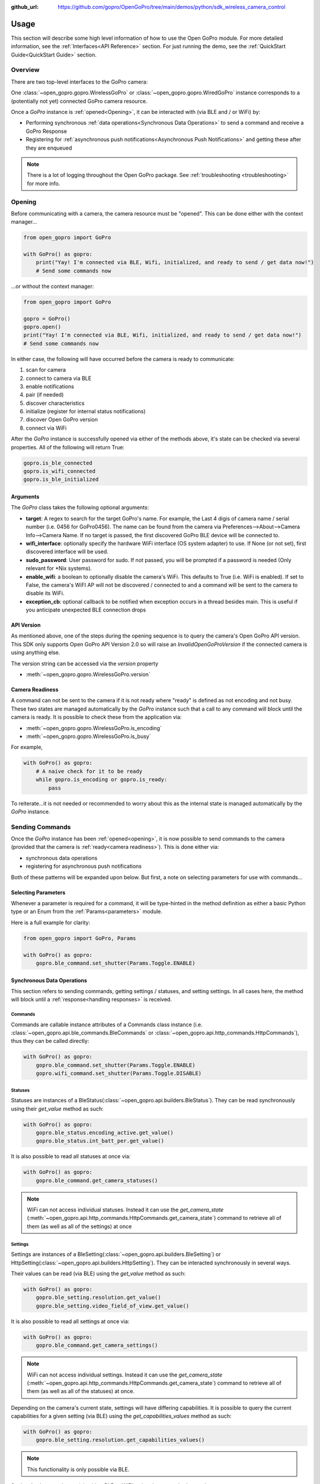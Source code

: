 :github_url: https://github.com/gopro/OpenGoPro/tree/main/demos/python/sdk_wireless_camera_control

Usage
*****

This section will describe some high level information of how to use the Open GoPro module. For more detailed
information, see the :ref:`Interfaces<API Reference>` section. For just running the demo, see the
:ref:`QuickStart Guide<QuickStart Guide>` section.

Overview
========

There are two top-level interfaces to the GoPro camera:

One :class:`~open_gopro.gopro.WirelessGoPro` or :class:`~open_gopro.gopro.WiredGoPro` instance corresponds to a
(potentially not yet) connected GoPro camera resource.

Once a `GoPro` instance is :ref:`opened<Opening>`, it can be interacted with (via BLE and / or WiFi) by:

- Performing synchronous :ref:`data operations<Synchronous Data Operations>` to send a command and receive a GoPro Response
- Registering for :ref:`asynchronous push notifications<Asynchronous Push Notifications>` and getting these after they are enqueued

.. note:: There is a lot of logging throughout the Open GoPro package. See :ref:`troubleshooting <troubleshooting>` for more info.

Opening
=======

Before communicating with a camera, the camera resource must be "opened". This can be done either with the
context manager...

.. code-block:: python

    from open_gopro import GoPro

    with GoPro() as gopro:
        print("Yay! I'm connected via BLE, Wifi, initialized, and ready to send / get data now!")
        # Send some commands now

\...or without the context manager:

.. code-block:: python

    from open_gopro import GoPro

    gopro = GoPro()
    gopro.open()
    print("Yay! I'm connected via BLE, Wifi, initialized, and ready to send / get data now!")
    # Send some commands now

In either case, the following will have occurred before the camera is ready to communicate:

#. scan for camera
#. connect to camera via BLE
#. enable notifications
#. pair (if needed)
#. discover characteristics
#. initialize (register for internal status notifications)
#. discover Open GoPro version
#. connect via WiFi

After the `GoPro` instance is successfully opened via either of the methods above, it's state can be checked via several
properties. All of the following will return True:

.. code-block:: python

    gopro.is_ble_connected
    gopro.is_wifi_connected
    gopro.is_ble_initialized

Arguments
---------

The `GoPro` class takes the following optional arguments:

- **target**: A regex to search for the target GoPro's name. For example, the Last 4 digis of camera name /
  serial number (i.e. 0456 for GoPro0456). The name can be found from the camera via
  Preferences-->About-->Camera Info-->Camera Name. If no target is passed, the first discovered
  GoPro BLE device will be connected to.
- **wifi_interface**: optionally specify the hardware WiFi interface (OS system adapter) to use. If None (or
  not set), first discovered interface will be used.
- **sudo_password**:  User password for sudo. If not passed, you will be prompted if a password is
  needed (Only relevant for \*Nix systems).
- **enable_wifi**: a boolean to optionally disable the camera's WiFi. This defaults to True (i.e. WiFi is enabled).
  If set to False, the camera's WiFI AP will not be discovered / connected to and a command will be sent to the camera to
  disable its WiFi.
- **exception_cb**: optional callback to be notified when exception occurs in a thread besides main. This is
  useful if you anticipate unexpected BLE connection drops

API Version
-----------

As mentioned above, one of the steps during the opening sequence is to query the camera's Open GoPro API version.
This SDK only supports Open GoPro API Version 2.0 so will raise an `InvalidOpenGoProVersion` if the connected camera is
using anything else.

The version string can be accessed via the `version` property

- :meth:`~open_gopro.gopro.WirelessGoPro.version`

Camera Readiness
----------------

A command can not be sent to the camera if it is not ready where "ready" is defined as not encoding and not
busy. These two states are managed automatically by the `GoPro` instance such that a call to any command will
block until the camera is ready. It is possible to check these from the application via:

- :meth:`~open_gopro.gopro.WirelessGoPro.is_encoding`
- :meth:`~open_gopro.gopro.WirelessGoPro.is_busy`

For example,

.. code-block:: python

    with GoPro() as gopro:
        # A naive check for it to be ready
        while gopro.is_encoding or gopro.is_ready:
            pass

To reiterate...it is not needed or recommended to worry about this as the internal state is managed automatically
by the `GoPro` instance.

Sending Commands
================

Once the `GoPro` instance has been :ref:`opened<opening>`, it is now possible to send commands to the camera
(provided that the camera is :ref:`ready<camera readiness>`). This is done either via:

- synchronous data operations
- registering for asynchronous push notifications

Both of these patterns will be expanded upon below. But first, a note on selecting parameters for use with commands...

Selecting Parameters
--------------------

Whenever a parameter is required for a command, it will be type-hinted in the method definition as either a basic Python type
or an Enum from the :ref:`Params<parameters>` module.

Here is a full example for clarity:

.. code-block:: python

    from open_gopro import GoPro, Params

    with GoPro() as gopro:
        gopro.ble_command.set_shutter(Params.Toggle.ENABLE)

Synchronous Data Operations
---------------------------

This section refers to sending commands, getting settings / statuses, and setting settings. In all cases here,
the method will block until a :ref:`response<handling responses>` is received.

Commands
^^^^^^^^

Commands are callable instance attributes of a Commands class instance
(i.e. :class:`~open_gopro.api.ble_commands.BleCommands` or
:class:`~open_gopro.api.http_commands.HttpCommands`), thus they can be called directly:

.. code-block:: python

    with GoPro() as gopro:
        gopro.ble_command.set_shutter(Params.Toggle.ENABLE)
        gopro.wifi_command.set_shutter(Params.Toggle.DISABLE)

Statuses
^^^^^^^^

Statuses are instances of a BleStatus(:class:`~open_gopro.api.builders.BleStatus`). They can be read
synchronously using their `get_value` method as such:

.. code-block:: python

    with GoPro() as gopro:
        gopro.ble_status.encoding_active.get_value()
        gopro.ble_status.int_batt_per.get_value()

It is also possible to read all statuses at once via:

.. code-block:: python

    with GoPro() as gopro:
        gopro.ble_command.get_camera_statuses()

.. note::
    WiFi can not access individual statuses. Instead it can use the `get_camera_state`
    (:meth:`~open_gopro.api.http_commands.HttpCommands.get_camera_state`)
    command to retrieve all of them (as well as all of the settings) at once

Settings
^^^^^^^^

Settings are instances of a BleSetting(:class:`~open_gopro.api.builders.BleSetting`)
or HttpSetting(:class:`~open_gopro.api.builders.HttpSetting`). They can be interacted synchronously in several
ways.

Their values can be read (via BLE) using the `get_value` method as such:

.. code-block:: python

    with GoPro() as gopro:
        gopro.ble_setting.resolution.get_value()
        gopro.ble_setting.video_field_of_view.get_value()

It is also possible to read all settings at once via:

.. code-block:: python

    with GoPro() as gopro:
        gopro.ble_command.get_camera_settings()

.. note::
    WiFi can not access individual settings. Instead it can use the `get_camera_state`
    (:meth:`~open_gopro.api.http_commands.HttpCommands.get_camera_state`)
    command to retrieve all of them (as well as all of the statuses) at once.

Depending on the camera's current state, settings will have differing capabilities. It is possible to query
the current capabilities for a given setting (via BLE) using the `get_capabilities_values` method as such:

.. code-block:: python

    with GoPro() as gopro:
        gopro.ble_setting.resolution.get_capabilities_values()

.. note::
    This functionality is only possible via BLE.

Settings' values can be set (via either BLE or WiFI) using the `set` method as such:

.. code-block:: python

    with GoPro() as gopro:
        gopro.ble_setting.resolution.set(Params.Resolution.RES_4K)
        gopro.wifi_setting.fps.set(Params.FPS.FPS_30)

Asynchronous Push Notifications
-------------------------------

This section describes how to register for and handle asynchronous push notifications. This is only relevant for BLE.

It is possible to enable push notifications for any of the following:

- setting values via :meth:`~open_gopro.api.builders.BleSetting.register_value_update`
- setting capabilities via :meth:`~open_gopro.api.builders.BleSetting.register_capability_update`
- status values via :meth:`~open_gopro.api.builders.BleStatus.register_value_update`

Firstly, the desired settings / id must be registered for.

Once registered, the camera will send a push notification when the relevant setting / status changes. These
responses are added to an internal queue of the `GoPro` instance and can be retrieved via
:meth:`~open_gopro.gopro.WirelessGoPro.get_notification`.

It is possible to stop receiving notifications by issuing the relevant unregister command, i.e.:

- setting values via :meth:`~open_gopro.api.builders.BleSetting.unregister_value_update`
- setting capabilities via :meth:`~open_gopro.api.builders.BleSetting.unregister_capability_update`
- status values via :meth:`~open_gopro.api.builders.BleStatus.unregister_value_update`

Here is an example of registering for and receiving FOV updates:

.. code-block:: python

    from open_gopro import GoPro
    from open_gopro.constants import SettingId

    with GoPro() as gopro:
        current_fov = gopro.ble_setting.video_field_of_view.register_value_update().flatten
        print(f"Current FOV is {current_fov}")
        # Get updates until we get a FOV update
        while True:
            update = gopro.get_notification() # Block until update is received
            if SettingId.VIDEO_FOV in update:
                print(f"New resolution is {update[SettingId.VIDEO_FOV]}")
                break
        # We don't care about FOV anymore so let's stop receiving notifications
        gopro.ble_setting.video_field_of_view.unregister_value_update()

.. note:: The `register_XXX_update` methods will return the current value / capabilities. That is why we are
    printing the current value in the example above.

.. note:: It is probably desirable to have a separate thread to retrieve these updates as the demo examples do.

It is also possible to register / unregister for **all** settings, statuses, and / or capabilities
via one API call using the following commands:

- register for all setting notifications via :meth:`~open_gopro.api.ble_commands.BleCommands.register_for_all_settings`
- register for all status notifications via :meth:`~open_gopro.api.ble_commands.BleCommands.register_for_all_statuses`
- register for all capability notifications via :meth:`~open_gopro.api.ble_commands.BleCommands.register_for_all_capabilities`
- unregister for all setting notifications via :meth:`~open_gopro.api.ble_commands.BleCommands.unregister_for_all_settings`
- unregister for all status notifications via :meth:`~open_gopro.api.ble_commands.BleCommands.unregister_for_all_statuses`
- unregister for all capability notifications via :meth:`~open_gopro.api.ble_commands.BleCommands.unregister_for_all_capabilities`

Handling Responses
==================

Unless otherwise stated, all commands, settings, and status operations return a `GoProResp`
(:class:`~open_gopro.responses.GoProResp`) which is a container around a JSON serializable dict with some helper
functions.

Response Structure
------------------

A `GoProResp` has 3 relevant attributes for the end user:

- | :meth:`~open_gopro.responses.GoProResp.identifier`: identifier of the completed operation.
  | This will vary based on what type the response is and will also contain the most specific identification information.

    - UUID if a direct BLE characteristic read
    - CmdId if an Open GoPro BLE Operation
    - endpoint string if a Wifi HTTP operation
- :meth:`~open_gopro.responses.GoProResp.status`: the status returned from the camera
- :meth:`~open_gopro.responses.GoProResp.data`: JSON serializable dict containing the responded data

Besides the `identifier` attribute which always contains the most specific identification information, there are properties
to attempt to access other identification information. If the property is not valid for the given response,
it will return `None`.

- :meth:`~open_gopro.responses.GoProResp.cmd`. Relevant for any BLE operation.
- :meth:`~open_gopro.responses.GoProResp.uuid`. Relevant for any BLE operation.
- :meth:`~open_gopro.responses.GoProResp.endpoint`. Relevant for any Wifi operation.

There is also a property to check that the `status` is Success:

- :meth:`~open_gopro.responses.GoProResp.is_ok`

The response object can be serialized to a JSON string with the default Python `str()` function. Note that
the `identifier` and `status` attributes are appended to the JSON.

For example, first let's connect, send a command, and then store the response:

.. code-block:: console

    >>> from open_gopro import GoPro
    >>> gopro = GoPro()
    >>> gopro.open()
    >>> response = gopro.ble_setting.resolution.get_value()

Now let's print the response (as JSON):

.. code-block:: console

    >>> print(response)
    {
        "status": "SUCCESS",
        "identifier": "UUID.CQ_QUERY_RESP::QueryCmdId.GET_SETTING_VAL",
        "SettingId.RESOLUTION": "RES_5_3_K"
    }

Now let's inspect the responses various attributes / properties:

.. code-block:: console

    >>> print(response.status)
    ErrorCode.SUCCESS
    >>> print(response.is_ok)
    True
    >>> print(response.identifier)
    QueryCmdId.GET_SETTING_VAL
    >>> print(response.cmd)
    QueryCmdId.GET_SETTING_VAL
    >>> print(response.uuid)
    UUID.CQ_QUERY_RESP


Data Access
-----------

The response data is stored in the `data` attribute (:meth:`~open_gopro.responses.GoProResp.data`) but can also
be accessed via dict access on the instance since `__getitem__` has been overridden. For example, the must
succinct way to access the current resolution from the response is:

.. code-block:: console

    >>> print(response[SettingId.RESOLUTION])
    RES_5_3_K

However, it is also possible to this as:

.. code-block:: console

    >>> print(response.data[SettingId.RESOLUTION])
    RES_5_3_K

Similarly, `__contains__`, `__keys__`, `__values__`, and `__items__` and `__iter__` have also been overridden to operate on the `data` attribute:

.. code-block:: console

    >>> SettingId.RESOLUTION in response
    True
    >>> [str(x) for x in response]
    ['SettingId.RESOLUTION']

.. note:: The `Open GoPro Documentation <https://gopro.github.io/OpenGoPro/>`_ should be referenced in regards
    to how to access the JSON for each response.

Value Flattening
----------------

For short responses, it is rather unwieldy to access the JSON dict as described above. Therefore, you can attempt to use the
`flatten` property (:meth:`~open_gopro.responses.GoProResp.flatten`) to flatten the data:

Continuing with our example above, where previously we accessed the responded resolution as:

.. code-block:: console

    >>> print(response[SettingId.RESOLUTION])
    RES_5_3_K

We can also do it as:

.. code-block:: console

    >>> print(response.flatten)
    RES_5_3_K

For example, we can get and print all resolution capabilities on one line via:

    >>> print(", ".join(gopro.ble_setting.resolution.get_capabilities_values().flatten))
    RES_4K, RES_2_7K, RES_2_7K_4_3, RES_1080, RES_4K_4_3, RES_5_K_4_3, RES_5_3_K

If the response data is anything other than a single value or a list, it can't be flattened and so the entire
data structure will be returned.

Flattening works well when getting a single value (from a get status / value) or a list of values (from a get
capabilities). This won't work for many cases.

For complex JSON structures, you will need to read through the
`Open GoPro API Documentation  <https://github.com/gopro/OpenGoPro/tree/main/docs/wifi>`_ for
parsing it. There will be some future work to turn these (at least the media list) into nice Python classes. But
for now, it will look ugly like this:

.. code-block:: python

    # Get list of media
    gopro.media_list = wifi_command.get_media_list().data["media"][0]["fs"]

Closing
=======

It is important to close the camera resource when you are done with it. This can be done in two ways. If the context
manager was used, it will automatically be closed when exiting, i.e.:

.. code-block:: python

    with GoPro() as gopro:
        # Do some things.
        pass
        # Then when finished...
    # The camera resource is closed now!!

Otherwise, you will need to manually call the `close` method, i.e.:

.. code-block:: python

    gopro = GoPro()
    gopro.open()
    print("Yay! I'm connected via BLE, Wifi, initialized, and ready to send / get data now!")
    # When we're done...
    gopro.close()
    # The camera resource is closed now!!

The `close` method will handle gracefully disconnecting BLE and Wifi.

.. warning::
    If the resource is not closed correctly, it is possible that your OS will maintain the BLE connection after
    the program exits. This will cause reconnection problems as your OS will not discover devices it is
    already connected to.